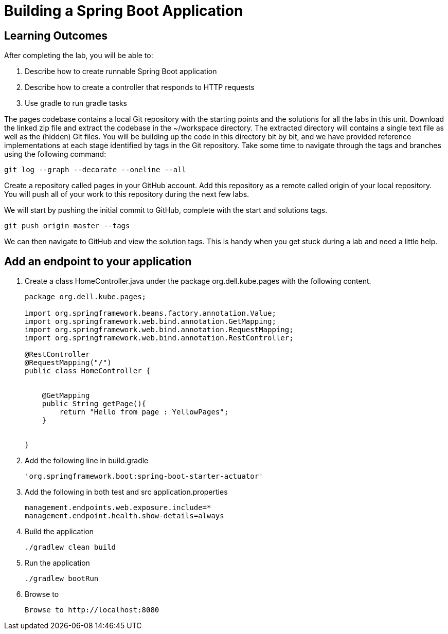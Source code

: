 = Building a Spring Boot Application

== Learning Outcomes
After completing the lab, you will be able to:

 . Describe how to create runnable Spring Boot application
 . Describe how to create a controller that responds to HTTP requests
 . Use gradle to run gradle tasks
 
The pages codebase contains a local Git repository with the starting points and the solutions for all the labs in this unit. Download the linked zip file and extract the codebase in the ~/workspace directory. The extracted directory will contains a single text file as well as the (hidden) Git files. You will be building up the code in this directory bit by bit, and we have provided reference implementations at each stage identified by tags in the Git repository. Take some time to navigate through the tags and branches using the following command: 
   
   git log --graph --decorate --oneline --all
   
Create a repository called pages in your GitHub account. Add this repository as a remote called origin of your local repository. You will push all of your work to this repository during the next few labs.

We will start by pushing the initial commit to GitHub, complete with the start and solutions tags.

  git push origin master --tags
  
We can then navigate to GitHub and view the solution tags. This is handy when you get stuck during a lab and need a little help.

== Add an endpoint to your application

. Create a class HomeController.java under the package org.dell.kube.pages with the following content.
+
[source, java, numbered]
---------------------------------------------------------------------
package org.dell.kube.pages;

import org.springframework.beans.factory.annotation.Value;
import org.springframework.web.bind.annotation.GetMapping;
import org.springframework.web.bind.annotation.RequestMapping;
import org.springframework.web.bind.annotation.RestController;

@RestController
@RequestMapping("/")
public class HomeController {


    @GetMapping
    public String getPage(){
        return "Hello from page : YellowPages";
    }


}
---------------------------------------------------------------------

. Add the following line in build.gradle
+ 
[source,java]
---------------------------------------------------------------------
'org.springframework.boot:spring-boot-starter-actuator'
---------------------------------------------------------------------

. Add the following in both test and src application.properties
+  

[source,java]
---------------------------------------------------------------------
management.endpoints.web.exposure.include=*
management.endpoint.health.show-details=always
---------------------------------------------------------------------

. Build the application
+ 

[source,java]
---------------------------------------------------------------------
./gradlew clean build
---------------------------------------------------------------------

. Run the application
+ 

[source,java]
---------------------------------------------------------------------
./gradlew bootRun
---------------------------------------------------------------------

. Browse to 
+

[source,java]
---------------------------------------------------------------------
Browse to http://localhost:8080
---------------------------------------------------------------------